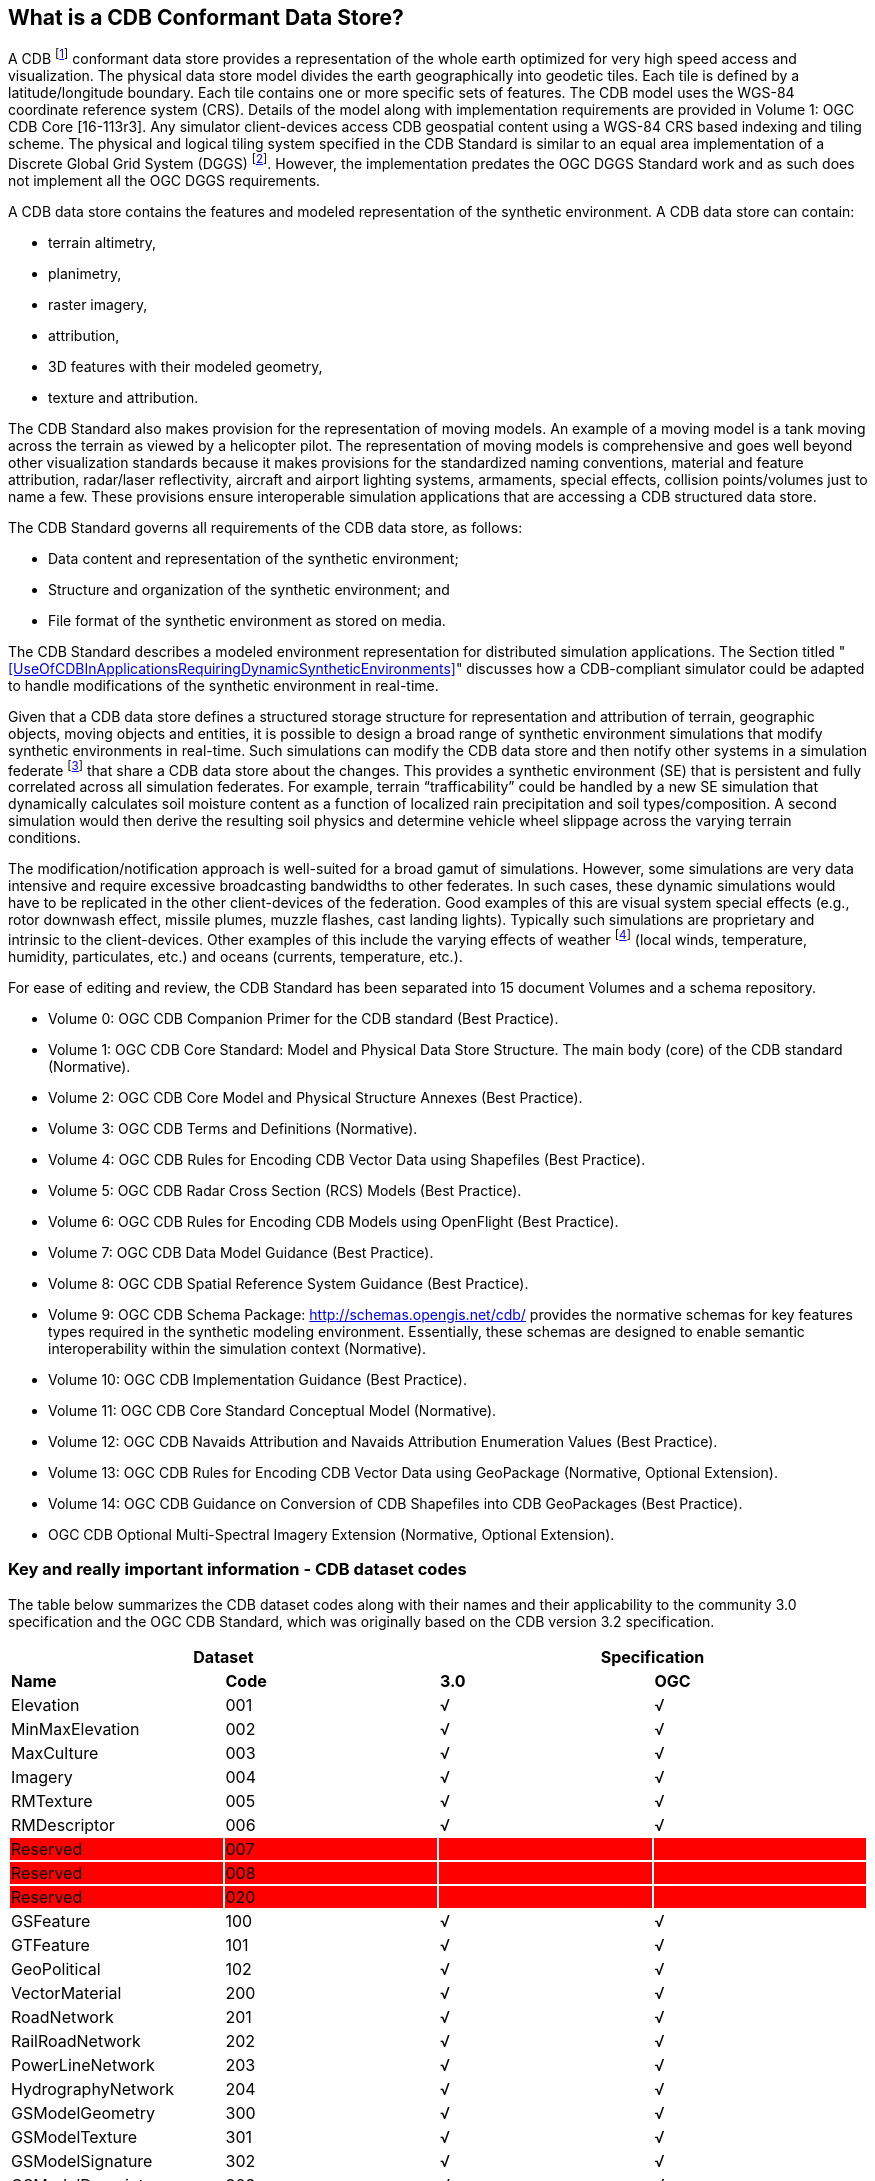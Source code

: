 == What is a CDB Conformant Data Store?

A CDB footnote:[Formerly known as Common Database the OGC Members determined that going forward that this standard shall be known as “CDB”.] conformant data store provides a representation of the whole earth optimized for very high speed access and visualization. The physical data store model divides the earth geographically into geodetic
tiles. Each tile is defined by a latitude/longitude boundary. Each tile contains one or more specific sets of features. The CDB model uses the WGS-84 coordinate reference system (CRS). Details of the model along with implementation requirements are provided in Volume 1: OGC CDB Core [16-113r3]. Any simulator client-devices access CDB geospatial content using a WGS-84 CRS based indexing and tiling scheme. The physical and logical tiling system specified in the CDB Standard is similar to an equal area implementation of a Discrete Global Grid System (DGGS) footnote:[Please go to http://www.opengeospatial.org/projects/groups/dggsswg for information on an OGC candidate DGGS standard.]. However, the implementation predates the OGC DGGS Standard work and as such does not implement all the OGC DGGS requirements.

A CDB data store contains the features and modeled representation of the synthetic environment. A CDB data store can contain:

* terrain altimetry,
* planimetry,
* raster imagery,
* attribution,
* 3D features with their modeled geometry,
* texture and attribution.

The CDB Standard also makes provision for the representation of moving models. An example of a moving model is a tank moving across the terrain as viewed by a helicopter pilot. The representation of moving models is comprehensive and goes well beyond other visualization standards because it makes provisions for the standardized naming conventions, material and feature attribution, radar/laser reflectivity, aircraft and airport lighting systems, armaments, special effects, collision points/volumes just to name a few. These provisions ensure interoperable simulation applications that are accessing a CDB structured data store.

The CDB Standard governs all requirements of the CDB data store, as follows:

* Data content and representation of the synthetic environment;
* Structure and organization of the synthetic environment; and
* File format of the synthetic environment as stored on media.

The CDB Standard describes a modeled environment representation for distributed simulation applications. The Section titled "<<UseOfCDBInApplicationsRequiringDynamicSyntheticEnvironments>>" discusses how a CDB-compliant simulator could be adapted to handle modifications of the synthetic environment in real-time.

Given that a CDB data store defines a structured storage structure for representation and attribution of terrain, geographic objects, moving objects and entities, it is possible to design a broad range of synthetic environment simulations that modify synthetic environments in real-time. Such simulations can modify the CDB data store and then notify other systems in a simulation federate footnote:[This usage of federate and federation comes from IEEE Std 1516 in the context of Federation Object Models (FOM) and Simulation Object Models (SOM). Common HLA terminology: Federate - an HLA compliant simulation entity. Federation - multiple simulation entities connected via the RTI using a common OMT.] that share a CDB data store about the changes. This provides a synthetic environment (SE) that is persistent and fully correlated across all simulation federates. For example, terrain “trafficability” could be handled by a new SE simulation that dynamically calculates soil moisture content as a function of localized rain precipitation and soil types/composition. A second simulation would then derive the resulting soil physics and determine vehicle wheel slippage across the varying terrain conditions.

The modification/notification approach is well-suited for a broad gamut of simulations. However, some simulations are very data intensive and require excessive broadcasting bandwidths to other federates. In such cases, these dynamic simulations would have to be replicated in the other client-devices of the federation. Good examples of this are visual system special effects (e.g., rotor downwash effect, missile plumes, muzzle flashes, cast landing lights). Typically such simulations are proprietary and intrinsic to the client-devices. Other examples of this include the varying effects of weather footnote:[Time-varying weather simulation effects could be simulated by a “weather server” simulation subsystem which in turn can rely on the terrain elevation and terrain material datasets to perform its simulation of weather in real-time.] (local winds, temperature, humidity, particulates, etc.) and oceans (currents, temperature, etc.).

For ease of editing and review, the CDB Standard has been separated into 15 document Volumes and a schema repository.

* Volume 0: OGC CDB Companion Primer for the CDB standard (Best Practice).
* Volume 1: OGC CDB Core Standard: Model and Physical Data Store Structure. The main body (core) of the CDB standard (Normative).
* Volume 2: OGC CDB Core Model and Physical Structure Annexes (Best Practice).
* Volume 3: OGC CDB Terms and Definitions (Normative).
* Volume 4: OGC CDB Rules for Encoding CDB Vector Data using Shapefiles (Best Practice).
* Volume 5: OGC CDB Radar Cross Section (RCS) Models (Best Practice).
* Volume 6: OGC CDB Rules for Encoding CDB Models using OpenFlight (Best Practice).
* Volume 7: OGC CDB Data Model Guidance (Best Practice).
* Volume 8: OGC CDB Spatial Reference System Guidance (Best Practice).
* Volume 9: OGC CDB Schema Package: http://schemas.opengis.net/cdb/ provides the normative schemas for key features types required in the synthetic modeling environment. Essentially, these schemas are designed to enable semantic interoperability within the simulation context (Normative).
* Volume 10: OGC CDB Implementation Guidance (Best Practice).
* Volume 11: OGC CDB Core Standard Conceptual Model (Normative).
* Volume 12: OGC CDB Navaids Attribution and Navaids Attribution Enumeration Values (Best Practice).
* Volume 13: OGC CDB Rules for Encoding CDB Vector Data using GeoPackage (Normative, Optional Extension).
* Volume 14: OGC CDB Guidance on Conversion of CDB Shapefiles into CDB GeoPackages (Best Practice).
* OGC CDB Optional Multi-Spectral Imagery Extension (Normative, Optional Extension).

=== Key and really important information - CDB dataset codes

The table below summarizes the CDB dataset codes along with their names
and their applicability to the community 3.0 specification and the OGC CDB
Standard, which was originally based on the CDB version 3.2 specification.

{set:cellbgcolor:white}
[cols=",,,",options="header",]
|====================================
2+|*Dataset*
2+|*Specification*
|*Name* |*Code* |*3.0* |*OGC*
|Elevation |001 |√ |√
|MinMaxElevation |002 |√ |√
|MaxCulture |003 |√ |√
|Imagery |004 |√ |√
|RMTexture |005 |√ |√
|RMDescriptor |006 |√ |√
|Reserved{set:cellbgcolor:red} |007 | |
|Reserved |008 | |
|Reserved |020 | |
|GSFeature{set:cellbgcolor:white}|100 |√ |√
|GTFeature |101 |√ |√
|GeoPolitical |102 |√ |√
|VectorMaterial |200 |√ |√
|RoadNetwork |201 |√ |√
|RailRoadNetwork |202 |√ |√
|PowerLineNetwork |203 |√ |√
|HydrographyNetwork |204 |√ |√
|GSModelGeometry |300 |√ |√
|GSModelTexture |301 |√ |√
|GSModelSignature |302 |√ |√
|GSModelDescriptor |303 |√ |√
|GSModelMaterial |304 | |√
|GSModelInteriorGeometry |305 | |√
|GSModelInteriorTexture |306 | |√
|GSModelInteriorDescriptor |307 | |√
|GSModelInteriorMaterial |308 | |√
|GSModelCMT |309 | |√
|T2DModelGeometry |310 | |√
|GSModelInteriorCMT |311 | |√
|T2DModelCMT |312 | |√
|T3DModelGeometry |320 | |√
|T3DModelTexture |321 | |√
|T3DModelMaterial |322 | |√
|T3DModelInteriorGeometry |323 | |√
|T3DModelInteriorTexture |324 | |√
|T3DModelInteriorMaterial |325 | |√
|NavData |400 |√ |√
|Navigation |401 |√ |√
.2+|GTModelGeometry |500 |√ |√
|510 | |√
.2+|GTModelTexture |501 |√ |{set:cellbgcolor:grey}
|{set:cellbgcolor:white}511 | |√
.2+|GTModelSignature |502 |√ |{set:cellbgcolor:grey}
|{set:cellbgcolor:white}512 | |√
|GTModelDescriptor |503 |√ |√
|GTModelMaterial |504 | |√
|GTModelCMT |505 | |√
|GTModelInteriorGeometry |506 | |√
|GTModelInteriorTexture |507 | |√
|GTModelInteriorDescriptor |508 | |√
|GTModelInteriorMaterial |509 | |√
|GTModelInteriorCMT |513 | |√
|MModelGeometry |600 |√ |√
|MModelTexture |601 |√ |√
.2+|MModelSignature |602 |√ |{set:cellbgcolor:grey}
|{set:cellbgcolor:white}606 | |√
|MModelDescriptor |603 |√ |√
|MModelMaterial |604 | |√
|MModelCMT |605 | |√
|Metadata |700 | |√
|ClientSpecific |701 | |√
|Reserved for CDB Extensions {set:cellbgcolor:red}|9xx | |
|====================================


[cols=",",options="",]
|============================
|{set:cellbgcolor:white} |Dataset Code is not used
| |
|√ |Dataset Code is in use
| |
|{set:cellbgcolor:grey}|Dataset Code is deprecated
| {set:cellbgcolor!}|
|{set:cellbgcolor:red} |Dataset Code is reserved
|============================

{set:cellbgcolor!}
